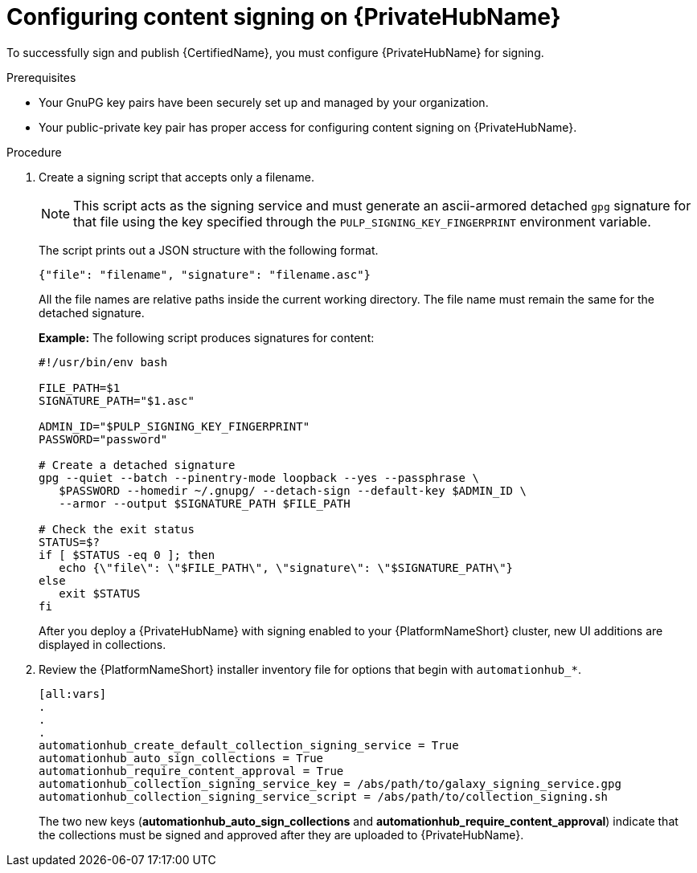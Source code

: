 :_mod-docs-content-type: PROCEDURE
[id="proc-configure-content-signing-on-pah"]

= Configuring content signing on {PrivateHubName}

[role="_abstract"]
To successfully sign and publish {CertifiedName}, you must configure {PrivateHubName} for signing.

.Prerequisites

* Your GnuPG key pairs have been securely set up and managed by your organization.
* Your public-private key pair has proper access for configuring content signing on {PrivateHubName}.

.Procedure

. Create a signing script that accepts only a filename.
+
[NOTE]
====
This script acts as the signing service and must generate an ascii-armored detached `gpg` signature for that file using the key specified through the `PULP_SIGNING_KEY_FINGERPRINT` environment variable.
====
+
The script prints out a JSON structure with the following format.
+
----
{"file": "filename", "signature": "filename.asc"}
----
+
All the file names are relative paths inside the current working directory. 
The file name must remain the same for the detached signature.
+
*Example:*
The following script produces signatures for content:
+
[source,shell]
----
#!/usr/bin/env bash

FILE_PATH=$1
SIGNATURE_PATH="$1.asc"

ADMIN_ID="$PULP_SIGNING_KEY_FINGERPRINT"
PASSWORD="password"

# Create a detached signature
gpg --quiet --batch --pinentry-mode loopback --yes --passphrase \
   $PASSWORD --homedir ~/.gnupg/ --detach-sign --default-key $ADMIN_ID \
   --armor --output $SIGNATURE_PATH $FILE_PATH

# Check the exit status
STATUS=$?
if [ $STATUS -eq 0 ]; then
   echo {\"file\": \"$FILE_PATH\", \"signature\": \"$SIGNATURE_PATH\"}
else
   exit $STATUS
fi
----
+
After you deploy a {PrivateHubName} with signing enabled to your {PlatformNameShort} cluster, new UI additions are displayed in collections.

. Review the {PlatformNameShort} installer inventory file for options that begin with `automationhub_*`.
+
[source,highlight=67-68]
----
[all:vars]
.
.
.
automationhub_create_default_collection_signing_service = True
automationhub_auto_sign_collections = True
automationhub_require_content_approval = True
automationhub_collection_signing_service_key = /abs/path/to/galaxy_signing_service.gpg
automationhub_collection_signing_service_script = /abs/path/to/collection_signing.sh
----
+
The two new keys (*automationhub_auto_sign_collections* and *automationhub_require_content_approval*) indicate that the collections must be signed and approved after they are uploaded to {PrivateHubName}.
